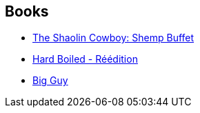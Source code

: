 :jbake-type: post
:jbake-status: published
:jbake-title: Geof Darrow
:jbake-tags: author
:jbake-date: 2013-12-20
:jbake-depth: ../../
:jbake-uri: goodreads/authors/52921.adoc
:jbake-bigImage: https://images.gr-assets.com/authors/1424473393p5/52921.jpg
:jbake-source: https://www.goodreads.com/author/show/52921
:jbake-style: goodreads goodreads-author no-index

## Books
* link:../books/9781616557263.html[The Shaolin Cowboy: Shemp Buffet]
* link:../books/9782756030081.html[Hard Boiled - Réédition]
* link:../books/9782840550518.html[Big Guy]